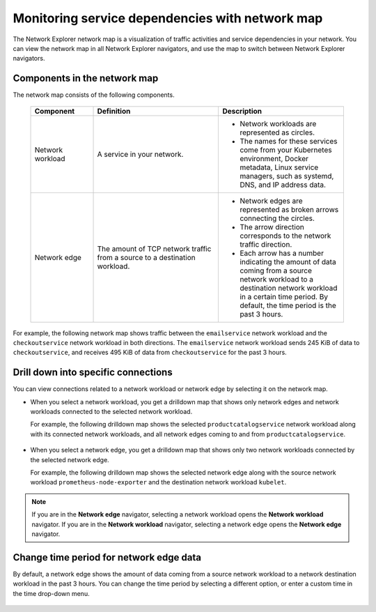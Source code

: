 
.. _network-explorer-network-map:

************************************************************
Monitoring service dependencies with network map
************************************************************

.. meta::
    :description: Visualization of service dependencies for Network Explorer.

The Network Explorer network map is a visualization of traffic activities and service dependencies in your network. You can view the network map in all Network Explorer navigators, and use the map to switch between Network Explorer navigators.

Components in the network map
------------------------------------------

The network map consists of the following components.

 .. list-table::
    :header-rows: 1
    :widths: 20 40 40

    * - :strong:`Component`
      - :strong:`Definition`
      - :strong:`Description`
        
    * - Network workload
      - A service in your network.
      - * Network workloads are represented as circles.
        * The names for these services come from your Kubernetes environment, Docker metadata, Linux service managers, such as systemd, DNS, and IP address data.
      
    * - Network edge
      - The amount of TCP network traffic from a source to a destination workload.
      - * Network edges are represented as broken arrows connecting the circles.
        * The arrow direction corresponds to the network traffic direction.
        * Each arrow has a number indicating the amount of data coming from a source network workload to a destination network workload in a certain time period. By default, the time period is the past 3 hours.

For example, the following network map shows traffic between the ``emailservice`` network workload and the ``checkoutservice`` network workload in both directions. The ``emailservice`` network workload sends 245 KiB of data to ``checkoutservice``, and receives 495 KiB of data from ``checkoutservice`` for the past 3 hours.  

.. image:: /_images/images-network-explorer/network-explorer-network-map.png
  :alt: Network Explorer network map showing two network workloads connected by two network edges. Traffic flows in both directions. The ``emailservice`` network workload sends 245 KiB of data to ``checkoutservice``, and receives 495 KiB of data from ``checkoutservice`` for the past 3 hours.  
  :width: 60%

Drill down into specific connections
------------------------------------------

You can view connections related to a network workload or network edge by selecting it on the network map.

* When you select a network workload, you get a drilldown map that shows only network edges and network workloads connected to the selected network workload.

  For example, the following drilldown map shows the selected ``productcatalogservice`` network workload along with its connected network workloads, and all network edges coming to and from ``productcatalogservice``.

      .. image:: /_images/images-network-explorer/network-explorer-network-map-drilldown-load.png
          :alt: Drilldown map showing all network workloads and edges connected to the selected ``productcatalogservice`` network workload.
          :width: 60%

* When you select a network edge, you get a drilldown map that shows only two network workloads connected by the selected network edge.

  For example, the following drilldown map shows the selected network edge along with the source network workload ``prometheus-node-exporter`` and the destination network workload ``kubelet``.

      .. image:: /_images/images-network-explorer/network-explorer-network-map-drilldown-edge.png
          :alt: Drilldown map showing network edge connecting the ``prometheus-node-exporter`` and ``kubelet`` network workloads. Traffic comes from ``prometheus-node-exporter`` to ``kubelet``.
          :width: 60%

.. note:: If you are in the :strong:`Network edge` navigator, selecting a network workload opens the :strong:`Network workload` navigator. If you are in the :strong:`Network workload` navigator, selecting a network edge opens the :strong:`Network edge` navigator.

Change time period for network edge data
--------------------------------------------

By default, a network edge shows the amount of data coming from a source network workload to a network destination workload in the past 3 hours. You can change the time period by selecting a different option, or enter a custom time in the time drop-down menu.

  .. image:: /_images/images-network-explorer/change-time.png
      :alt: Drop-down menu to change time period for network edge data.
      :width: 30%